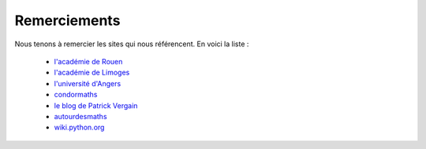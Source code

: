 *************
Remerciements
*************

Nous tenons à remercier les sites qui nous référencent. En voici la liste :

    - `l'académie de Rouen`_
    - `l'académie de Limoges`_
    - `l'université d'Angers`_
    - condormaths_
    - `le blog de Patrick Vergain`_
    - autourdesmaths_
    - wiki.python.org_
    

.. _`l'académie de Rouen`: http://maths.spip.ac-rouen.fr/spip.php?article324
.. _`l'académie de Limoges`: http://pedagogie.ac-limoges.fr/maths/spip.php?article133
.. _`l'université d'Angers`: http://www.info.univ-angers.fr/~gh/tuteurs/pourquoi.htm
.. _condormaths: https://sites.google.com/site/condormaths/algorithmique
.. _`le blog de Patrick Vergain` : https://pvergain.wordpress.com/tag/python-xy/
.. _autourdesmaths: http://autourdesmaths.fr/spip/spip.php?article24
.. _wiki.python.org: http://wiki.python.org/moin/BeginnersGuide/NonProgrammers
